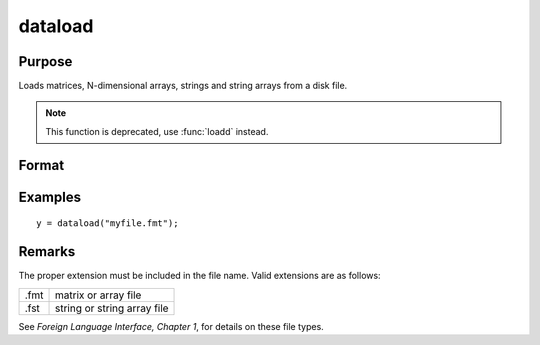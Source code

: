 
dataload
==============================================

Purpose
----------------

Loads matrices, N-dimensional arrays, strings and string arrays from a disk file.

.. NOTE:: This function is deprecated, use :func:`loadd` instead.

Format
----------------
.. function:: y = dataload(filename)

    :param filename: name of data file.
    :type filename: string

    :return y: data retrieved from the file.

    :rtype y: matrix or array or string or string array

Examples
----------------

::

    y = dataload("myfile.fmt");

Remarks
-------

The proper extension must be included in the file name. Valid extensions
are as follows:

.. csv-table::
    :widths: auto

    ".fmt", "matrix or array file"
    ".fst", "string or string array file"

See `Foreign Language Interface, Chapter 1`, for details on these file types.

.. seealso:: Functions `load`, :func:`datasave`
